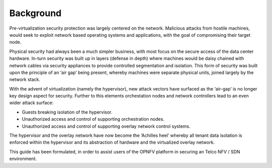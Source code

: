 Background
----------

Pre-virtualization security protection was largely centered on the network. Malicious attacks from hostile machines, would seek to exploit network based operating systems and applications, with the goal of compromising their target node. 

Physical security had always been a much simpler business, with most focus on the secure access of the data center hardware.
In-turn security was built up in layers (defense in depth) where machines would be daisy chained with network cables via  security appliances to provide controlled segmentation and isolation. This form of security was built upon the principle of an ‘air gap’ being present, whereby machines were separate physical units, joined largely by the network stack. 

With the advent of virtualization (namely the hypervisor), new attack vectors have surfaced as the ‘air-gap’ is no longer key design aspect for security. Further to this elements orchestation nodes and network controllers lead to an even wider attack surface: 

* Guests breaking isolation of the hypervisor.

* Unauthorized access and control of supporting orchestration nodes.

* Unauthorized access and control of supporting overlay network control systems. 

The hypervisor and the overlay network have now become the ‘Achilles heel’ whereby all tenant data isolation is enforced within the hypervisor and its abstraction of hardware and the virtualized overlay network.

This guide has been formulated, in order to assist users of the OPNFV platform in securing an Telco NFV / SDN environment.